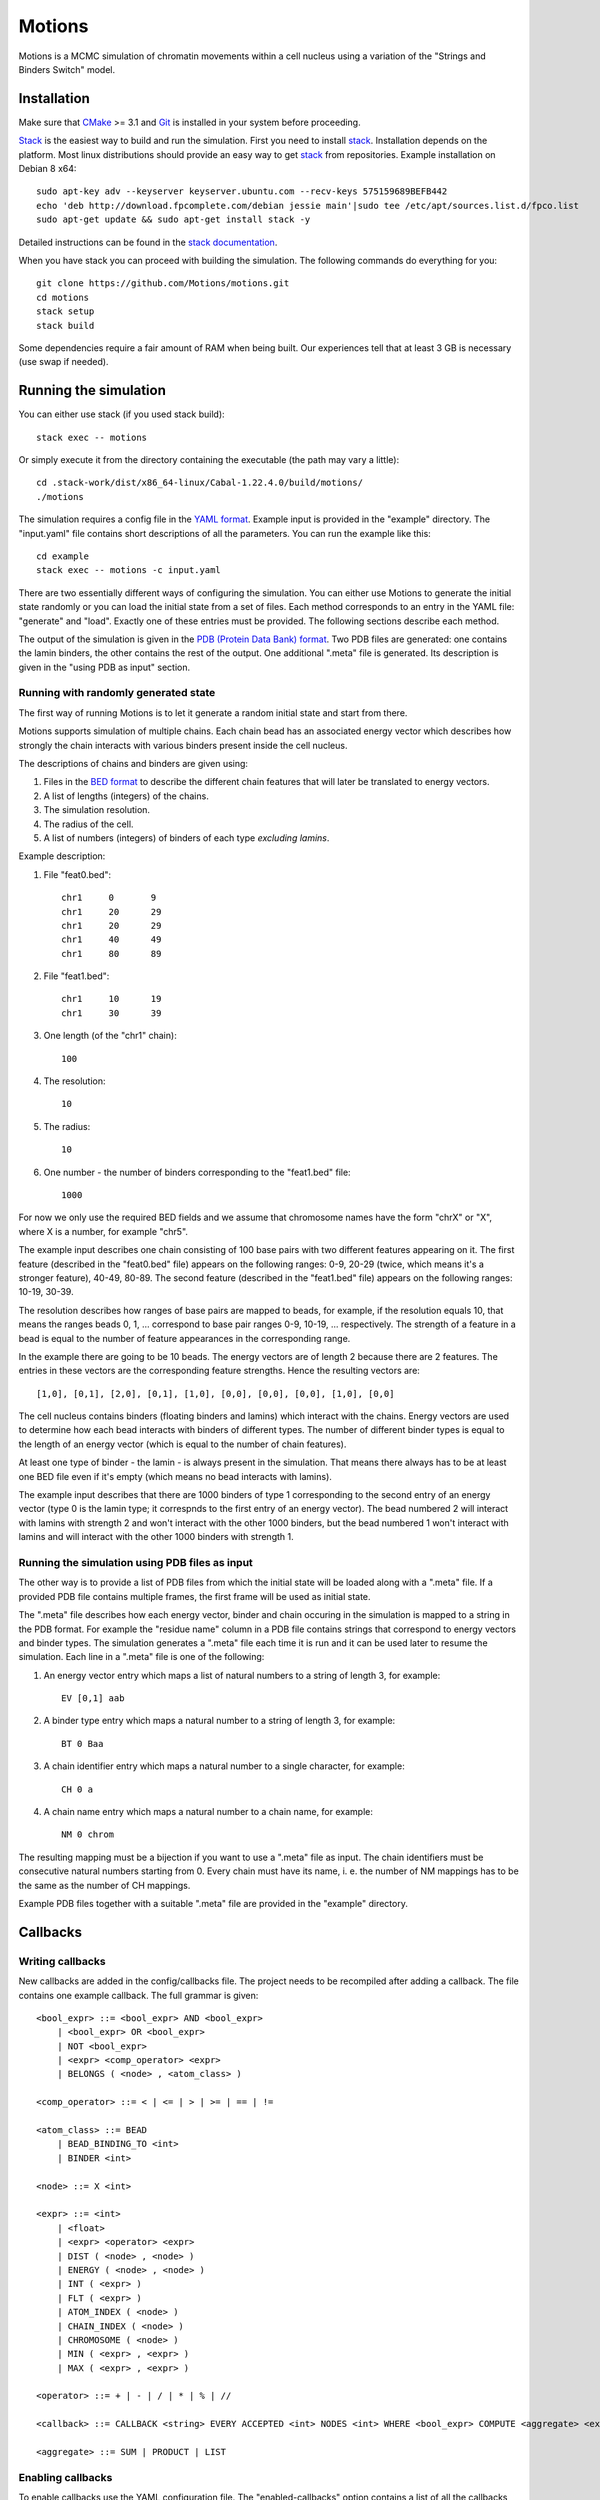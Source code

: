 =======
Motions
=======

Motions is a MCMC simulation of chromatin movements within a cell nucleus
using a variation of the "Strings and Binders Switch" model.

Installation
------------

Make sure that `CMake`_ >= 3.1 and `Git`_ is installed in your system before proceeding.

`Stack`_ is the easiest way to build and run the simulation.
First you need to install `stack`_. Installation depends on the platform.
Most linux distributions should provide an easy way to get `stack`_ from
repositories. Example installation on Debian 8 x64::

    sudo apt-key adv --keyserver keyserver.ubuntu.com --recv-keys 575159689BEFB442
    echo 'deb http://download.fpcomplete.com/debian jessie main'|sudo tee /etc/apt/sources.list.d/fpco.list
    sudo apt-get update && sudo apt-get install stack -y

Detailed instructions can be found in the `stack documentation`_.

When you have stack you can proceed with building the simulation.
The following commands do everything for you::

    git clone https://github.com/Motions/motions.git
    cd motions
    stack setup
    stack build

Some dependencies require a fair amount of RAM when being built. Our experiences
tell that at least 3 GB is necessary (use swap if needed).

.. _CMake: https://cmake.org/
.. _Git: https://git-scm.com/
.. _stack: http://docs.haskellstack.org/en/stable/README.html
.. _stack documentation: http://docs.haskellstack.org/en/stable/README.html#how-to-install

Running the simulation
----------------------

You can either use stack (if you used stack build)::

    stack exec -- motions

Or simply execute it from the directory containing the executable (the path may vary a little)::

    cd .stack-work/dist/x86_64-linux/Cabal-1.22.4.0/build/motions/
    ./motions

The simulation requires a config file in the `YAML format`_. Example input is provided in the
"example" directory. The "input.yaml" file contains short descriptions of all the parameters.
You can run the example like this::

    cd example
    stack exec -- motions -c input.yaml

There are two essentially different ways of configuring the simulation. You can either
use Motions to generate the initial state randomly or you can load the initial state from a set of files.
Each method corresponds to an entry in the YAML file: "generate" and "load".
Exactly one of these entries must be provided.
The following sections describe each method.

The output of the simulation is given in the `PDB (Protein Data Bank) format`_.
Two PDB files are generated: one contains the lamin binders, the other contains the rest of the output.
One additional ".meta" file is generated. Its description is given in the "using PDB as input" section.

.. _YAML format: http://yaml.org/
.. _PDB (Protein Data Bank) format: http://www.wwpdb.org/documentation/file-format

Running with randomly generated state
~~~~~~~~~~~~~~~~~~~~~~~~~~~~~~~~~~~~~

The first way of running Motions is to let it generate a random initial state and start from there.

Motions supports simulation of multiple chains. Each chain bead has an associated energy vector
which describes how strongly the chain interacts with various binders present inside the cell nucleus.

The descriptions of chains and binders are given using:

1. Files in the `BED format`_ to describe the different chain features
   that will later be translated to energy vectors.
2. A list of lengths (integers) of the chains.
3. The simulation resolution.
4. The radius of the cell.
5. A list of numbers (integers) of binders of each type *excluding lamins*.

Example description:

1. File "feat0.bed"::

       chr1	0	9
       chr1	20	29
       chr1	20	29
       chr1	40	49
       chr1	80	89

2. File "feat1.bed"::

       chr1	10	19
       chr1	30	39

3. One length (of the "chr1" chain)::

       100

4. The resolution::

       10

5. The radius::

       10

6. One number - the number of binders corresponding to the "feat1.bed" file::

       1000

For now we only use the required BED fields and we assume that chromosome names have
the form "chrX" or "X", where X is a number, for example "chr5".

The example input describes one chain consisting of 100 base pairs with two different
features appearing on it.
The first feature (described in the "feat0.bed" file) appears on the following ranges:
0-9, 20-29 (twice, which means it's a stronger feature), 40-49, 80-89. The second
feature (described in the "feat1.bed" file) appears on the following ranges: 10-19, 30-39.

The resolution describes how ranges of base pairs are mapped to beads, for example,
if the resolution equals 10, that means the ranges beads 0, 1, ... correspond to base pair
ranges 0-9, 10-19, ... respectively. The strength of a feature in a bead is equal to the number
of feature appearances in the corresponding range.

In the example there are going to be 10 beads. The energy vectors are of length 2 because
there are 2 features. The entries in these vectors are the corresponding feature strengths.
Hence the resulting vectors are::

    [1,0], [0,1], [2,0], [0,1], [1,0], [0,0], [0,0], [0,0], [1,0], [0,0]

The cell nucleus contains binders (floating binders and lamins) which interact with the chains.
Energy vectors are used to determine how each bead interacts with binders of different types.
The number of different binder types is equal to the length of an energy vector
(which is equal to the number of chain features).

At least one type of binder - the lamin - is always present in the simulation. That means
there always has to be at least one BED file even if it's empty (which means no bead
interacts with lamins).

The example input describes that there are 1000 binders of type 1 corresponding to the second entry
of an energy vector (type 0 is the lamin type; it correspnds to the first entry of an energy vector).
The bead numbered 2 will interact with lamins with strength 2 and won't interact with the other
1000 binders, but the bead numbered 1 won't interact with lamins and will interact with the other
1000 binders with strength 1.

.. _BED format: https://genome.ucsc.edu/FAQ/FAQformat.html#format1

Running the simulation using PDB files as input
~~~~~~~~~~~~~~~~~~~~~~~~~~~~~~~~~~~~~~~~~~~~~~~

The other way is to provide a list of PDB files from which the initial state will be loaded
along with a ".meta" file.
If a provided PDB file contains multiple frames, the first frame will be used as initial state.

The ".meta" file describes how each energy vector, binder and chain occuring in the simulation
is mapped to a string in the PDB format. For example the "residue name" column in a PDB file contains
strings that correspond to energy vectors and binder types.
The simulation generates a ".meta" file each time it is run and it can be used later
to resume the simulation.
Each line in a ".meta" file is one of the following:

1. An energy vector entry which maps a list of natural numbers to a string of length 3, for example::

       EV [0,1] aab

2. A binder type entry which maps a natural number to a string of length 3, for example::

       BT 0 Baa

3. A chain identifier entry which maps a natural number to a single character, for example::

       CH 0 a

4. A chain name entry which maps a natural number to a chain name, for example::

       NM 0 chrom

The resulting mapping must be a bijection if you want to use a ".meta" file as input.
The chain identifiers must be consecutive natural numbers starting from 0.
Every chain must have its name, i. e. the number of NM mappings has to be the same as the number
of CH mappings.

Example PDB files together with a suitable ".meta" file are provided in the "example" directory.

Callbacks
---------

Writing callbacks
~~~~~~~~~~~~~~~~~

New callbacks are added in the config/callbacks file. The project needs to be recompiled after adding a callback.
The file contains one example callback. The full grammar is given::

    <bool_expr> ::= <bool_expr> AND <bool_expr>
        | <bool_expr> OR <bool_expr>
        | NOT <bool_expr>
        | <expr> <comp_operator> <expr>
        | BELONGS ( <node> , <atom_class> )

    <comp_operator> ::= < | <= | > | >= | == | !=

    <atom_class> ::= BEAD
        | BEAD_BINDING_TO <int>
        | BINDER <int>

    <node> ::= X <int>

    <expr> ::= <int>
        | <float>
        | <expr> <operator> <expr>
        | DIST ( <node> , <node> )
        | ENERGY ( <node> , <node> )
        | INT ( <expr> )
        | FLT ( <expr> )
        | ATOM_INDEX ( <node> )
        | CHAIN_INDEX ( <node> )
        | CHROMOSOME ( <node> )
        | MIN ( <expr> , <expr> )
        | MAX ( <expr> , <expr> )

    <operator> ::= + | - | / | * | % | //

    <callback> ::= CALLBACK <string> EVERY ACCEPTED <int> NODES <int> WHERE <bool_expr> COMPUTE <aggregate> <expr>

    <aggregate> ::= SUM | PRODUCT | LIST

Enabling callbacks
~~~~~~~~~~~~~~~~~~

To enable callbacks use the YAML configuration file. The "enabled-callbacks" option contains a list of all
the callbacks you wish to compute during the simulation, e.g.::

    enabled-callbacks:
        - Standard Score
        - Gyration Radius
        - lamin-count
